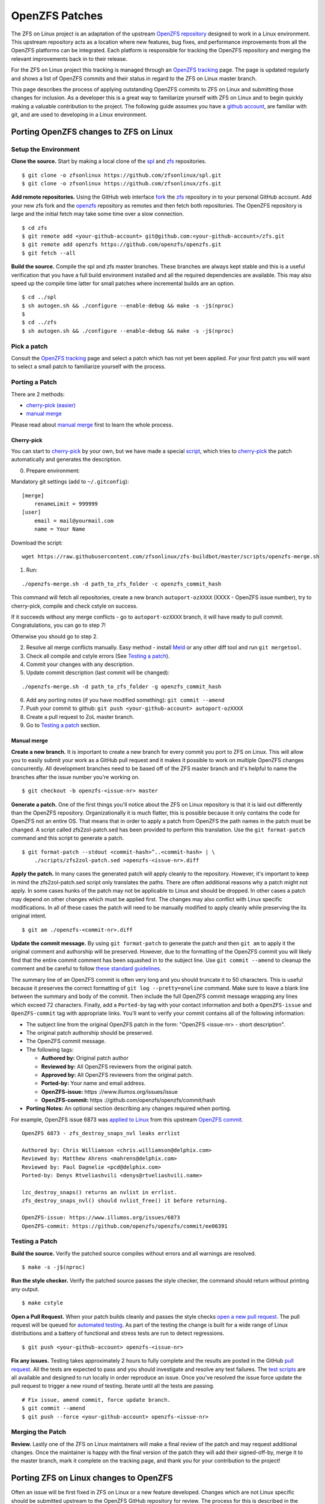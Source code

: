 OpenZFS Patches
===============

The ZFS on Linux project is an adaptation of the upstream `OpenZFS
repository <https://github.com/openzfs/openzfs/>`__ designed to work in
a Linux environment. This upstream repository acts as a location where
new features, bug fixes, and performance improvements from all the
OpenZFS platforms can be integrated. Each platform is responsible for
tracking the OpenZFS repository and merging the relevant improvements
back in to their release.

For the ZFS on Linux project this tracking is managed through an
`OpenZFS tracking <http://build.zfsonlinux.org/openzfs-tracking.html>`__
page. The page is updated regularly and shows a list of OpenZFS commits
and their status in regard to the ZFS on Linux master branch.

This page describes the process of applying outstanding OpenZFS commits
to ZFS on Linux and submitting those changes for inclusion. As a
developer this is a great way to familiarize yourself with ZFS on Linux
and to begin quickly making a valuable contribution to the project. The
following guide assumes you have a `github
account <https://help.github.com/articles/signing-up-for-a-new-github-account/>`__,
are familiar with git, and are used to developing in a Linux
environment.

Porting OpenZFS changes to ZFS on Linux
---------------------------------------

Setup the Environment
~~~~~~~~~~~~~~~~~~~~~

**Clone the source.** Start by making a local clone of the
`spl <https://github.com/zfsonlinux/spl>`__ and
`zfs <https://github.com/zfsonlinux/zfs>`__ repositories.

::

   $ git clone -o zfsonlinux https://github.com/zfsonlinux/spl.git
   $ git clone -o zfsonlinux https://github.com/zfsonlinux/zfs.git

**Add remote repositories.** Using the GitHub web interface
`fork <https://help.github.com/articles/fork-a-repo/>`__ the
`zfs <https://github.com/zfsonlinux/zfs>`__ repository in to your
personal GitHub account. Add your new zfs fork and the
`openzfs <https://github.com/openzfs/openzfs/>`__ repository as remotes
and then fetch both repositories. The OpenZFS repository is large and
the initial fetch may take some time over a slow connection.

::

   $ cd zfs 
   $ git remote add <your-github-account> git@github.com:<your-github-account>/zfs.git
   $ git remote add openzfs https://github.com/openzfs/openzfs.git
   $ git fetch --all

**Build the source.** Compile the spl and zfs master branches. These
branches are always kept stable and this is a useful verification that
you have a full build environment installed and all the required
dependencies are available. This may also speed up the compile time
latter for small patches where incremental builds are an option.

::

   $ cd ../spl
   $ sh autogen.sh && ./configure --enable-debug && make -s -j$(nproc)
   $
   $ cd ../zfs
   $ sh autogen.sh && ./configure --enable-debug && make -s -j$(nproc)

Pick a patch
~~~~~~~~~~~~

Consult the `OpenZFS
tracking <http://build.zfsonlinux.org/openzfs-tracking.html>`__ page and
select a patch which has not yet been applied. For your first patch you
will want to select a small patch to familiarize yourself with the
process.

Porting a Patch
~~~~~~~~~~~~~~~

There are 2 methods:

-  `cherry-pick (easier) <#cherry-pick>`__
-  `manual merge <#manual-merge>`__

Please read about `manual merge <#manual-merge>`__ first to learn the
whole process.

Cherry-pick
^^^^^^^^^^^

You can start to
`cherry-pick <https://git-scm.com/docs/git-cherry-pick>`__ by your own,
but we have made a special
`script <https://github.com/zfsonlinux/zfs-buildbot/blob/master/scripts/openzfs-merge.sh>`__,
which tries to
`cherry-pick <https://git-scm.com/docs/git-cherry-pick>`__ the patch
automatically and generates the description.

0) Prepare environment:

Mandatory git settings (add to ``~/.gitconfig``):

::

   [merge]
       renameLimit = 999999
   [user]
       email = mail@yourmail.com
       name = Your Name

Download the script:

::

   wget https://raw.githubusercontent.com/zfsonlinux/zfs-buildbot/master/scripts/openzfs-merge.sh

1) Run:

::

   ./openzfs-merge.sh -d path_to_zfs_folder -c openzfs_commit_hash

This command will fetch all repositories, create a new branch
``autoport-ozXXXX`` (XXXX - OpenZFS issue number), try to cherry-pick,
compile and check cstyle on success.

If it succeeds without any merge conflicts - go to ``autoport-ozXXXX``
branch, it will have ready to pull commit. Congratulations, you can go
to step 7!

Otherwise you should go to step 2.

2) Resolve all merge conflicts manually. Easy method - install
   `Meld <http://meldmerge.org/>`__ or any other diff tool and run
   ``git mergetool``.

3) Check all compile and cstyle errors (See `Testing a
   patch <#testing-a-patch>`__).

4) Commit your changes with any description.

5) Update commit description (last commit will be changed):

::

   ./openzfs-merge.sh -d path_to_zfs_folder -g openzfs_commit_hash

6) Add any porting notes (if you have modified something):
   ``git commit --amend``

7) Push your commit to github:
   ``git push <your-github-account> autoport-ozXXXX``

8) Create a pull request to ZoL master branch.

9) Go to `Testing a patch <#testing-a-patch>`__ section.

Manual merge
^^^^^^^^^^^^

**Create a new branch.** It is important to create a new branch for
every commit you port to ZFS on Linux. This will allow you to easily
submit your work as a GitHub pull request and it makes it possible to
work on multiple OpenZFS changes concurrently. All development branches
need to be based off of the ZFS master branch and it's helpful to name
the branches after the issue number you're working on.

::

   $ git checkout -b openzfs-<issue-nr> master

**Generate a patch.** One of the first things you'll notice about the
ZFS on Linux repository is that it is laid out differently than the
OpenZFS repository. Organizationally it is much flatter, this is
possible because it only contains the code for OpenZFS not an entire OS.
That means that in order to apply a patch from OpenZFS the path names in
the patch must be changed. A script called zfs2zol-patch.sed has been
provided to perform this translation. Use the ``git format-patch``
command and this script to generate a patch.

::

   $ git format-patch --stdout <commit-hash>^..<commit-hash> | \
       ./scripts/zfs2zol-patch.sed >openzfs-<issue-nr>.diff

**Apply the patch.** In many cases the generated patch will apply
cleanly to the repository. However, it's important to keep in mind the
zfs2zol-patch.sed script only translates the paths. There are often
additional reasons why a patch might not apply. In some cases hunks of
the patch may not be applicable to Linux and should be dropped. In other
cases a patch may depend on other changes which must be applied first.
The changes may also conflict with Linux specific modifications. In all
of these cases the patch will need to be manually modified to apply
cleanly while preserving the its original intent.

::

   $ git am ./openzfs-<commit-nr>.diff

**Update the commit message.** By using ``git format-patch`` to generate
the patch and then ``git am`` to apply it the original comment and
authorship will be preserved. However, due to the formatting of the
OpenZFS commit you will likely find that the entire commit comment has
been squashed in to the subject line. Use ``git commit --amend`` to
cleanup the comment and be careful to follow `these standard
guidelines <http://tbaggery.com/2008/04/19/a-note-about-git-commit-messages.html>`__.

The summary line of an OpenZFS commit is often very long and you should
truncate it to 50 characters. This is useful because it preserves the
correct formatting of ``git log --pretty=oneline`` command. Make sure to
leave a blank line between the summary and body of the commit. Then
include the full OpenZFS commit message wrapping any lines which exceed
72 characters. Finally, add a ``Ported-by`` tag with your contact
information and both a ``OpenZFS-issue`` and ``OpenZFS-commit`` tag with
appropriate links. You'll want to verify your commit contains all of the
following information:

-  The subject line from the original OpenZFS patch in the form:
   "OpenZFS <issue-nr> - short description".
-  The original patch authorship should be preserved.
-  The OpenZFS commit message.
-  The following tags:

   -  **Authored by:** Original patch author
   -  **Reviewed by:** All OpenZFS reviewers from the original patch.
   -  **Approved by:** All OpenZFS reviewers from the original patch.
   -  **Ported-by:** Your name and email address.
   -  **OpenZFS-issue:** https ://www.illumos.org/issues/issue
   -  **OpenZFS-commit:** https
      ://github.com/openzfs/openzfs/commit/hash

-  **Porting Notes:** An optional section describing any changes
   required when porting.

For example, OpenZFS issue 6873 was `applied to
Linux <https://github.com/zfsonlinux/zfs/commit/b3744ae>`__ from this
upstream `OpenZFS
commit <https://github.com/openzfs/openzfs/commit/ee06391>`__.

::

   OpenZFS 6873 - zfs_destroy_snaps_nvl leaks errlist
      
   Authored by: Chris Williamson <chris.williamson@delphix.com>
   Reviewed by: Matthew Ahrens <mahrens@delphix.com>
   Reviewed by: Paul Dagnelie <pcd@delphix.com>
   Ported-by: Denys Rtveliashvili <denys@rtveliashvili.name>
       
   lzc_destroy_snaps() returns an nvlist in errlist.
   zfs_destroy_snaps_nvl() should nvlist_free() it before returning.
       
   OpenZFS-issue: https://www.illumos.org/issues/6873
   OpenZFS-commit: https://github.com/openzfs/openzfs/commit/ee06391

Testing a Patch
~~~~~~~~~~~~~~~

**Build the source.** Verify the patched source compiles without errors
and all warnings are resolved.

::

   $ make -s -j$(nproc)

**Run the style checker.** Verify the patched source passes the style
checker, the command should return without printing any output.

::

   $ make cstyle

**Open a Pull Request.** When your patch builds cleanly and passes the
style checks `open a new pull
request <https://help.github.com/articles/creating-a-pull-request/>`__.
The pull request will be queued for `automated
testing <https://github.com/zfsonlinux/zfs-buildbot/>`__. As part of the
testing the change is built for a wide range of Linux distributions and
a battery of functional and stress tests are run to detect regressions.

::

   $ git push <your-github-account> openzfs-<issue-nr>

**Fix any issues.** Testing takes approximately 2 hours to fully
complete and the results are posted in the GitHub `pull
request <https://github.com/zfsonlinux/zfs/pull/4594>`__. All the tests
are expected to pass and you should investigate and resolve any test
failures. The `test
scripts <https://github.com/zfsonlinux/zfs-buildbot/tree/master/scripts>`__
are all available and designed to run locally in order reproduce an
issue. Once you've resolved the issue force update the pull request to
trigger a new round of testing. Iterate until all the tests are passing.

::

   # Fix issue, amend commit, force update branch.
   $ git commit --amend
   $ git push --force <your-github-account> openzfs-<issue-nr>

Merging the Patch
~~~~~~~~~~~~~~~~~

**Review.** Lastly one of the ZFS on Linux maintainers will make a final
review of the patch and may request additional changes. Once the
maintainer is happy with the final version of the patch they will add
their signed-off-by, merge it to the master branch, mark it complete on
the tracking page, and thank you for your contribution to the project!

Porting ZFS on Linux changes to OpenZFS
---------------------------------------

Often an issue will be first fixed in ZFS on Linux or a new feature
developed. Changes which are not Linux specific should be submitted
upstream to the OpenZFS GitHub repository for review. The process for
this is described in the `OpenZFS
README <https://github.com/openzfs/openzfs/>`__.
